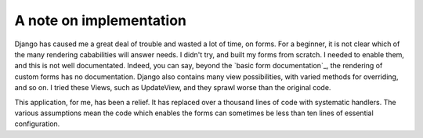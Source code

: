 A note on implementation
~~~~~~~~~~~~~~~~~~~~~~~~
Django has caused me a great deal of trouble and wasted a lot of time, on forms. For a beginner, it is not clear which of the many rendering cababilities will answer needs. I didn't try, and built my forms from scratch. I needed to enable them, and this is not well documentated. Indeed, you can say, beyond the `basic form documentation`_, the rendering of custom forms has no documentation. Django also contains many view possibilities, with varied methods for overriding, and so on. I tried these Views, such as UpdateView, and they sprawl worse than the original code.

This application, for me, has been a relief. It has replaced over a thousand lines of code with systematic handlers. The various assumptions mean the code which enables the forms can sometimes be less than ten lines of essential configuration.


.. _basic form dcumentation: https://docs.djangoproject.com/en/1.11/topics/forms/
.. _what is a save()?: https://docs.djangoproject.com/en/1.11/ref/models/instances/#django.db.models.Model.save
